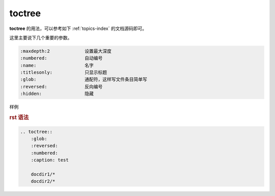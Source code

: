 .. _topics-01_use_toctree:

========
toctree
========

**toctree** 的用法，可以参考如下 :ref:`topics-index` 的文档源码即可。

这里主要说下几个重要的参数。

.. code-block:: text

    :maxdepth:2             设置最大深度
    :numbered:              自动编号 
    :name:                  名字
    :titlesonly:            只显示标题
    :glob:                  通配符，这样写文件条目简单写
    :reversed:              反向编号
    :hidden:                隐藏

样例

.. rubric:: rst 语法

.. code-block:: text

    .. toctree::
        :glob:
        :reversed:
        :numbered:
        :caption: test

        docdir1/*
        docdir2/*